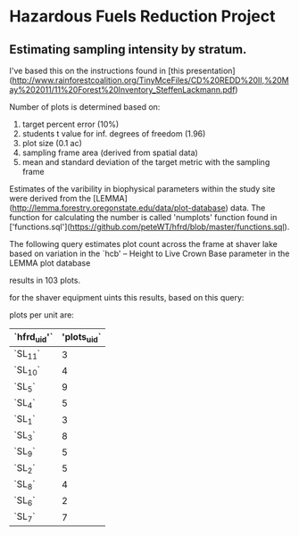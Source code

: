 * Hazardous Fuels Reduction Project
** Estimating sampling intensity by stratum. 

I've based this on the instructions found in [this presentation](http://www.rainforestcoalition.org/TinyMceFiles/CD%20REDD%20II,%20May%202011/11%20Forest%20Inventory_SteffenLackmann.pdf)

Number of plots is determined based on:

1. target percent error (10%)
2. students t value for inf. degrees of freedom (1.96)
3. plot size (0.1 ac)
4. sampling frame area (derived from spatial data)
4. mean and standard deviation of the target metric with the sampling frame

Estimates of the varibility in biophysical parameters within the study site were derived from the [LEMMA](http://lemma.forestry.oregonstate.edu/data/plot-database) data. The function for calculating the number is called 'numplots' function found in ['functions.sql'](https://github.com/peteWT/hfrd/blob/master/functions.sql).

The following query estimates plot count across the frame at shaver lake based on variation in the `hcb' -- Height to Live Crown Base parameter in the LEMMA plot database


#+BEGIN_SRC sql :engine postgresql :exports results :cmdline -d hfrd
select numplots(stddev(g.hcb)/avg(g.hcb),
			(st_area(c.geom)*0.0002471/0.1)::int) 
		from sce_projarea c, sce_veg v 
		join gnn_live g on(v.dn=g.fcid) 
		where st_intersects(c.geom, v.wkb_geometry) 
		group by c.geom;

 #+END_SRC


results in 103 plots.

for the shaver equipment uints this results, based on this query:


#+BEGIN_SRC sql :engine postgresql :exports results :cmdline -d hfrd
    select hfrd_uid,
		round(103 * (st_area(u.geom)/st_area(f.geom))) plots_uid
	   from sce_clean u, sce_projarea f;
#+END_SRC




plots per unit are:

| `hfrd_uid'` | 'plots_uid` |
|-------------+-------------|
| `SL_11`     |           3 |
| `SL_10`     |           4 |
| `SL_5`      |           9 |
| `SL_4`      |           5 |
| `SL_1`      |           3 |
| `SL_3`      |           8 |
| `SL_9`      |           5 |
| `SL_2`      |           5 |
| `SL_8`      |           4 |
| `SL_6`      |           2 |
| `SL_7`      |           7 |
